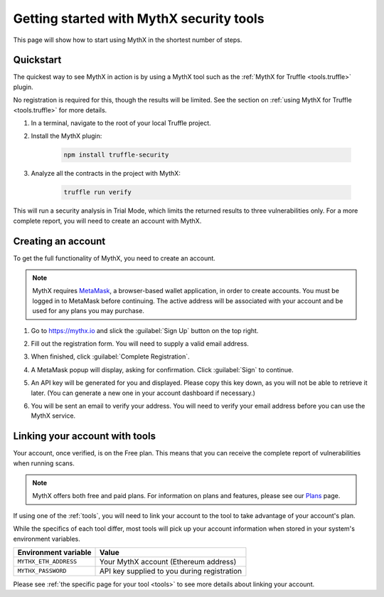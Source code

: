 .. meta::
   :description: How to start using MythX in the shortest number of steps including creating your account with MetaMask and linking available API tools.

.. _getting-started:

Getting started with MythX security tools
=========================================

This page will show how to start using MythX in the shortest number of steps.

Quickstart
----------

The quickest way to see MythX in action is by using a MythX tool such as the :ref:`MythX for Truffle <tools.truffle>` plugin.

No registration is required for this, though the results will be limited. See the section on :ref:`using MythX for Truffle <tools.truffle>` for more details.

#. In a terminal, navigate to the root of your local Truffle project.

#. Install the MythX plugin:

     .. code-block:: console

        npm install truffle-security

#. Analyze all the contracts in the project with MythX:

     .. code-block:: console

        truffle run verify

This will run a security analysis in Trial Mode, which limits the returned results to three vulnerabilities only. For a more complete report, you will need to create an account with MythX.


Creating an account
-------------------

To get the full functionality of MythX, you need to create an account.

.. note:: MythX requires `MetaMask <https://metamask.io>`_, a browser-based wallet application, in order to create accounts. You must be logged in to MetaMask before continuing. The active address will be associated with your account and be used for any plans you may purchase.

#. Go to https://mythx.io and slick the :guilabel:`Sign Up` button on the top right.

#. Fill out the registration form. You will need to supply a valid email address.

   .. image:: img/registration.png

#. When finished, click :guilabel:`Complete Registration`.

#. A MetaMask popup will display, asking for confirmation. Click :guilabel:`Sign` to continue.

   .. image:: img/metamasksignup.png
      :width: 50%

#. An API key will be generated for you and displayed. Please copy this key down, as you will not be able to retrieve it later. (You can generate a new one in your account dashboard if necessary.)

   .. image:: img/apikey.png
      :width: 50%

#. You will be sent an email to verify your address. You will need to verify your email address before you can use the MythX service.

   .. Verify this

Linking your account with tools
-------------------------------

Your account, once verified, is on the Free plan. This means that you can receive the complete report of vulnerabilities when running scans.

.. note:: MythX offers both free and paid plans. For information on plans and features, please see our `Plans <https://mythx.io/plans/>`_ page.

If using one of the :ref:`tools`, you will need to link your account to the tool to take advantage of your account's plan.

While the specifics of each tool differ, most tools will pick up your account information when stored in your system's environment variables.

.. list-table::
   :header-rows: 1

   * - Environment variable
     - Value
   * - ``MYTHX_ETH_ADDRESS``
     - Your MythX account (Ethereum address)
   * - ``MYTHX_PASSWORD``
     - API key supplied to you during registration

Please see :ref:`the specific page for your tool <tools>` to see more details about linking your account.
